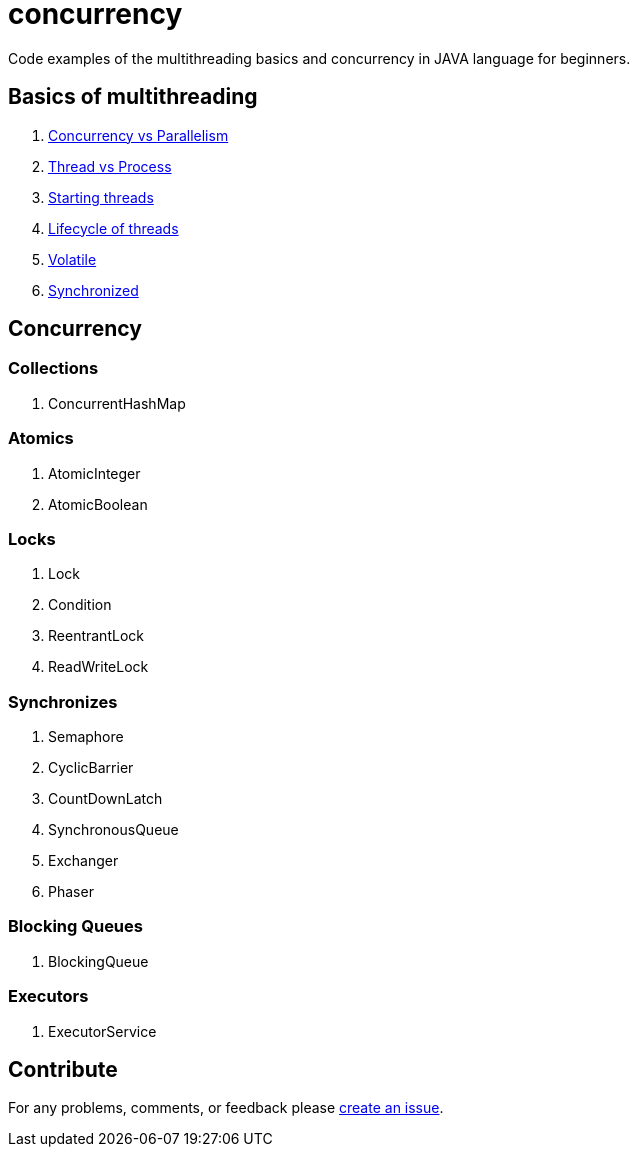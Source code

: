 = concurrency
Code examples of the multithreading basics and concurrency in JAVA language for beginners.

== Basics of multithreading
. link:doc/basics.adoc#Concurrency-vs-Parallelism[Concurrency vs Parallelism]
. link:doc/basics.adoc#Thread-vs-Process[Thread vs Process]
. link:doc/basics.adoc#Starting-threads[Starting threads]
. link:doc/basics.adoc#Lifecycle-of-threads[Lifecycle of threads]
. link:doc/basics.adoc#Volatile[Volatile]
. link:doc/basics.adoc#Synchronized[Synchronized]

== Concurrency
=== Collections
. ConcurrentHashMap

=== Atomics
. AtomicInteger
. AtomicBoolean

=== Locks
. Lock
. Condition
. ReentrantLock
. ReadWriteLock

=== Synchronizes
. Semaphore
. CyclicBarrier
. CountDownLatch
. SynchronousQueue
. Exchanger
. Phaser

=== Blocking Queues
. BlockingQueue

=== Executors
. ExecutorService

== Contribute
For any problems, comments, or feedback 
please https://github.com/mamadaliev/concurrency/issues/new[create an issue].
